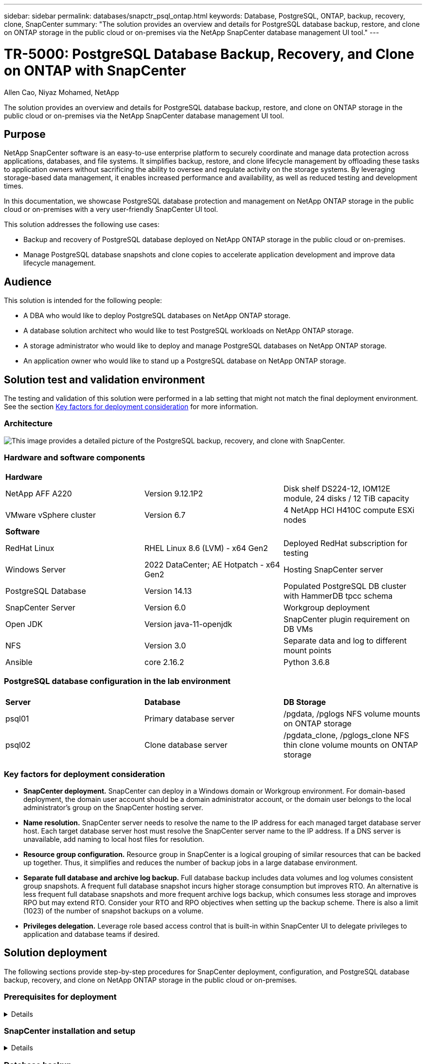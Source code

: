 ---
sidebar: sidebar
permalink: databases/snapctr_psql_ontap.html
keywords: Database, PostgreSQL, ONTAP, backup, recovery, clone, SnapCenter
summary: "The solution provides an overview and details for PostgreSQL database backup, restore, and clone on ONTAP storage in the public cloud or on-premises via the NetApp SnapCenter database management UI tool." 
---

= TR-5000: PostgreSQL Database Backup, Recovery, and Clone on ONTAP with SnapCenter
:hardbreaks:
:nofooter:
:icons: font
:linkattrs:
:imagesdir: ../media/

Allen Cao, Niyaz Mohamed, NetApp

[.lead]
The solution provides an overview and details for PostgreSQL database backup, restore, and clone on ONTAP storage in the public cloud or on-premises via the NetApp SnapCenter database management UI tool.

== Purpose

NetApp SnapCenter software is an easy-to-use enterprise platform to securely coordinate and manage data protection across applications, databases, and file systems. It simplifies backup, restore, and clone lifecycle management by offloading these tasks to application owners without sacrificing the ability to oversee and regulate activity on the storage systems. By leveraging storage-based data management, it enables increased performance and availability, as well as reduced testing and development times.

In this documentation, we showcase PostgreSQL database protection and management on NetApp ONTAP storage in the public cloud or on-premises with a very user-friendly SnapCenter UI tool. 

This solution addresses the following use cases:

* Backup and recovery of PostgreSQL database deployed on NetApp ONTAP storage in the public cloud or on-premises.
* Manage PostgreSQL database snapshots and clone copies to accelerate application development and improve data lifecycle management.

== Audience

This solution is intended for the following people:

* A DBA who would like to deploy PostgreSQL databases on NetApp ONTAP storage.
* A database solution architect who would like to test PostgreSQL workloads on NetApp ONTAP storage.
* A storage administrator who would like to deploy and manage PostgreSQL databases on NetApp ONTAP storage.
* An application owner who would like to stand up a PostgreSQL database on NetApp ONTAP storage.

== Solution test and validation environment

The testing and validation of this solution were performed in a lab setting that might not match the final deployment environment. See the section <<Key factors for deployment consideration>> for more information. 

=== Architecture

image:snapctr_psql_brc_architecture.png["This image provides a detailed picture of the PostgreSQL backup, recovery, and clone with SnapCenter."]

=== Hardware and software components

[width=100%,cols="33%, 33%, 33%", frame=none, grid=rows]
|===
3+^| *Hardware*
| NetApp AFF A220 | Version 9.12.1P2 | Disk shelf DS224-12, IOM12E module, 24 disks / 12 TiB capacity 
| VMware vSphere cluster | Version 6.7 | 4 NetApp HCI H410C compute ESXi nodes


3+^| *Software*
| RedHat Linux | RHEL Linux 8.6 (LVM) - x64 Gen2 | Deployed RedHat subscription for testing
| Windows Server | 2022 DataCenter; AE Hotpatch - x64 Gen2 | Hosting SnapCenter server 
| PostgreSQL Database | Version 14.13 | Populated PostgreSQL DB cluster with HammerDB tpcc schema
| SnapCenter Server | Version 6.0 | Workgroup deployment 
| Open JDK | Version java-11-openjdk | SnapCenter plugin requirement on DB VMs 
| NFS | Version 3.0 | Separate data and log to different mount points
| Ansible | core 2.16.2 | Python 3.6.8
|===

=== PostgreSQL database configuration in the lab environment

[width=100%,cols="33%, 33%, 33%", frame=none, grid=rows]
|===
3+^| 
| *Server* | *Database* | *DB Storage*
| psql01 | Primary database server | /pgdata, /pglogs NFS volume mounts on ONTAP storage
| psql02 | Clone database server | /pgdata_clone, /pglogs_clone NFS thin clone volume mounts on ONTAP storage
|===

=== Key factors for deployment consideration

* *SnapCenter deployment.* SnapCenter can deploy in a Windows domain or Workgroup environment. For domain-based deployment, the domain user account should be a domain administrator account, or the domain user belongs to the local administrator's group on the SnapCenter hosting server.    

* *Name resolution.* SnapCenter server needs to resolve the name to the IP address for each managed target database server host. Each target database server host must resolve the SnapCenter server name to the IP address. If a DNS server is unavailable, add naming to local host files for resolution.  

* *Resource group configuration.* Resource group in SnapCenter is a logical grouping of similar resources that can be backed up together. Thus, it simplifies and reduces the number of backup jobs in a large database environment. 

* *Separate full database and archive log backup.* Full database backup includes data volumes and log volumes consistent group snapshots. A frequent full database snapshot incurs higher storage consumption but improves RTO. An alternative is less frequent full database snapshots and more frequent archive logs backup, which consumes less storage and improves RPO but may extend RTO. Consider your RTO and RPO objectives when setting up the backup scheme. There is also a limit (1023) of the number of snapshot backups on a volume.

* *Privileges delegation.* Leverage role based access control that is built-in within SnapCenter UI to delegate privileges to application and database teams if desired. 
  
== Solution deployment

The following sections provide step-by-step procedures for SnapCenter deployment, configuration, and PostgreSQL database backup, recovery, and clone on NetApp ONTAP storage in the public cloud or on-premises.  

=== Prerequisites for deployment
[%collapsible]
====

. Deployment requires two existing PostgreSQL databases running on ONTAP storage, one as primary DB server and the other as the clone DB server. For reference on PostgreSQL database deployment on ONTAP, referred to TR-4956: link:aws_postgres_fsx_ec2_hadr.html[Automated PostgreSQL High Availability Deployment and Disaster Recovery in AWS FSx/EC2^], looking for the PostgreSQL automated deployment playbook on primary instance.  


. Provision a Windows server to run the NetApp SnapCenter UI tool with the latest version. Refer to the following link for details: link:https://docs.netapp.com/us-en/snapcenter/install/task_install_the_snapcenter_server_using_the_install_wizard.html[Install the SnapCenter Server^]. 


====

=== SnapCenter installation and setup
[%collapsible]


====

We recommend to go through online link:https://docs.netapp.com/us-en/snapcenter/index.html[SnapCenter Software documentation^] before proceeding to SnapCenter installation and configuration: . Following provides a high level summary of steps for installation and setup of SnapCenter software for Oracle on Azure ANF. 

. From SnapCenter Windows server, download and install latest java JDK from link:https://www.java.com/en/[Get Java for desktop applications^]. Turn off Windows firewall.

. From SnapCenter Windows server, download and install or update SnapCenter Windows prerequisites: PowerShell - PowerShell-7.4.3-win-x64.msi and .Net hosting package - dotnet-hosting-8.0.6-win.

. From SnapCenter Windows server, download and install latest version (currently 6.0) of SnapCenter installation executable from NetApp support site: link:https://mysupport.netapp.com/site/[NetApp | Support^].

. From database DB VMs, enable ssh passwordless authentication for administrator user `admin` and its sudo privileges without password.

. From database DB VMs, stop and disable Linux firewall demon. Install java-11-openjdk.

. From SnapCenter Windows server, launch browser to login to SnapCenter with Windows local administrator user or domain user credential via port 8146.
+
image:snapctr_ora_azure_anf_setup_01.png["This image provides login screen for SnapCenter server"]

. Review `Get Started` online menu.
+
image:snapctr_ora_azure_anf_setup_02.png["This image provides online menu for SnapCenter server"]

. In `Settings-Global Settings`, check `Hypervisor Settings` and click on Update.
+
image:snapctr_ora_azure_anf_setup_03.png["This image provides Hypervisor Settings for SnapCenter server"] 

. If needed, adjust `Session Timeout` for SnapCenter UI to the desired interval.
+
image:snapctr_ora_azure_anf_setup_04.png["This image provides Session Timeout for SnapCenter server"]

. Add additional users to SnapCenter if needed.
+
image:snapctr_ora_azure_anf_setup_06.png["This image provides Settings-Users and Access for SnapCenter server"]

. The `Roles` tab list the built-in roles that can be assigned to different SnapCenter users. Custom roles also can be created by admin user with desired privileges.
+
image:snapctr_ora_azure_anf_setup_07.png["This image provides Roles for SnapCenter server"] 

. From `Settings-Credential`, create credentials for SnapCenter management targets. In this demo use case, they are linux user admin for login to DB server VM and postgres credential for PostgreSQL access.
+
image:snapctr_psql_setup_host_01.png["This image provides Credentials for SnapCenter server"]

. From `Storage Systems` tab, add `ONTAP cluster` with ONTAP cluster admin credential. For Azure NetApp Files, you will need to create a specific credential for for capacity pool access.  
+
image:snapctr_psql_setup_ontap_01.png["This image provides Azure NetApp Files for SnapCenter server"]
image:snapctr_psql_setup_ontap_02.png["This image provides Azure NetApp Files for SnapCenter server"]

. From `Hosts` tab, add PostgreSQL DB VMs, which installs SnapCenter plugin for PostgreSQL on Linux.
+
image:snapctr_psql_setup_host_02.png["This image provides Hosts for SnapCenter server"]
image:snapctr_psql_setup_host_03.png["This image provides Hosts for SnapCenter server"]
image:snapctr_psql_setup_host_05.png["This image provides Hosts for SnapCenter server"]

. Once host plugin is installed on DB server VM, databases on the host are auto-discovered and visible in `Resources` tab. 
+
image:snapctr_psql_bkup_01.png["This image provides Settings-Policies for SnapCenter server"] 
====

=== Database backup
[%collapsible]

====

The initial auto-discovered PostgreSQL cluster displays a red lock next to its cluster name. It must be unlocked using the PostgreSQL database credential created during the SnapCenter setup in the previous section. Then, you need to create and apply a backup policy to protect the database. Finally, execute the backup either manually or by a scheduler to create a SnapShot backup. The following section demonstrates the step-by-step procedures.

* Unlock PostgreSQL cluster.

. Navigating to `Resources` tab, which lists the PostgreSQL cluster discovered after SnapCenter plugin installed on database VM. Initially, it is locked and the `Overall Status` of database cluster shows as `Not protected`.  
+
image:snapctr_psql_bkup_01.png["This image provides database backup for SnapCenter server"]

. Click on cluster name and then, `Configure Credentials` to open credential configuration page. 
+
image:snapctr_psql_bkup_02.png["This image provides database backup for SnapCenter server"]

. Choose `postgres` credential created during previous SnapCenter setup.
+
image:snapctr_psql_bkup_03.png["This image provides database backup for SnapCenter server"]

. Once the credential applied, the cluster will be unlocked. 
+
image:snapctr_psql_bkup_04.png["This image provides database backup for SnapCenter server"]

* Create a PostgreSQL backup policy.

. Navigate to `Setting` - `Polices` and click on `New` to create a backup policy.
+
image:snapctr_psql_bkup_06.png["This image provides database backup for SnapCenter server"]

. Name the backup policy.
+ 
image:snapctr_psql_bkup_07.png["This image provides database backup for SnapCenter server"]
  
. Choose storage type. Default backup setting should be fine for most scenarios.
+
image:snapctr_psql_bkup_08.png["This image provides database backup for SnapCenter server"]

. Define backup frequency and SnapShot retention.
+
image:snapctr_psql_bkup_09.png["This image provides database backup for SnapCenter server"]

. Option to select secondary replication if database volumes are replicated to a secondary location.
+
image:snapctr_psql_bkup_10.png["This image provides database backup for SnapCenter server"]

. Review the summary and `Finish` to create the backup policy.
+
image:snapctr_psql_bkup_11.png["This image provides database backup for SnapCenter server"]
image:snapctr_psql_bkup_12.png["This image provides database backup for SnapCenter server"]

* Apply backup policy to protect PostgreSQL database.

. Navigate back to `Resource` tab, click on the cluster name to launch PostgreSQL cluster protection workflow. 
+
image:snapctr_psql_bkup_05.png["This image provides database backup for SnapCenter server"]

. Accept default `Application Settings`. Many of options on this page does not apply to auto-discovered target. 
+
image:snapctr_psql_bkup_13.png["This image provides database backup for SnapCenter server"]

. Apply the backup policy just created. Add a backup schedule if needed. 
+
image:snapctr_psql_bkup_14.png["This image provides database backup for SnapCenter server"]

. Provide email setting if backup notification is required. 
+
image:snapctr_psql_bkup_15.png["This image provides database backup for SnapCenter server"]

. Review summary and `Finish` to implement the backup policy. Now the PostgreSQL cluster is protected.
+
image:snapctr_psql_bkup_16.png["This image provides database backup for SnapCenter server"]

. Backup is executed according to the backup schedule or from cluster backup topology, click on `Backup Now` to trigger a on-demand backup.
+
image:snapctr_psql_bkup_17_1.png["This image provides database backup for SnapCenter server"]
image:snapctr_psql_bkup_17.png["This image provides database backup for SnapCenter server"]

. Monitor the backup job from `Monitor` tab. It generally takes few minutes to backup a large database and in our test case, it took around 4 mins to backup database volumes close to 1TB.
+
image:snapctr_psql_bkup_19.png["This image provides database backup for SnapCenter server"]

====

=== Database recovery
[%collapsible]

====

In this database recovery demonstration, we showcase a point-in-time recovery of the PostgreSQL database cluster. First, create a SnapShot backup of database volume on ONTAP storage using SnapCenter. Then, login to the database, create a test table, write down the time stamp, and drop the test table. Now initiate a recovery from the backup and pass the timestamp when the test table is created to recover the dropped table. The following captures the details of the workflow and validation of PostgreSQL database recovery with SnapCenter UI. 

. Login to PostgreSQL as `postgres` user. Create, then drop a test table.
+
....
postgres=# \dt
Did not find any relations.


postgres=# create table test (id integer, dt timestamp, event varchar(100));
CREATE TABLE
postgres=# \dt
        List of relations
 Schema | Name | Type  |  Owner
--------+------+-------+----------
 public | test | table | postgres
(1 row)

postgres=# insert into test values (1, now(), 'test PostgreSQL point in time recovery with SnapCenter');
INSERT 0 1

postgres=# select * from test;
 id |             dt             |                         event
----+----------------------------+--------------------------------------------------------
  1 | 2024-10-08 17:55:41.657728 | test PostgreSQL point in time recovery with SnapCenter
(1 row)

postgres=# drop table test;
DROP TABLE
postgres=# \dt
Did not find any relations.

postgres=# select current_time;
    current_time
--------------------
 17:59:20.984144+00

....

. From `Resources` tab, open the database backup page. Select the SnapShot backup to be restored. Then, click on `Restore` button to launch database recovery workflow. Note the timestamp of the backup when perform a point-in-time recovery.
+
image:snapctr_psql_restore_01.png["This image provides database restore for SnapCenter server"]

. Select `Restore scope`. AT this moment, a complete resource is only option.
+
image:snapctr_psql_restore_02.png["This image provides database restore for SnapCenter server"]

. For `Recovery Scope`, choose `Recover to point in time` and input the timestamp that recovery is rolled forward up to.
+
image:snapctr_psql_restore_03.png["This image provides database restore for SnapCenter server"] 

. The `PreOps` allows execution of scripts against database before restore/recovery operation or just leave it black.
+
image:snapctr_psql_restore_04.png["This image provides database restore for SnapCenter server"]

. The `PostOps` allows execution of scripts against database after restore/recovery operation or just leave it black.
+
image:snapctr_psql_restore_05.png["This image provides database restore for SnapCenter server"]

. Notification via email if desired.
+
image:snapctr_psql_restore_06.png["This image provides database restore for SnapCenter server"]

. Review job summary and `Finish` to start restore job.
+
image:snapctr_psql_restore_07.png["This image provides database restore for SnapCenter server"]

. Click on running job to open `Job Details` window. The job status can also be opened and viewed from the `Monitor` tab.
+
image:snapctr_psql_restore_08.png["This image provides database restore for SnapCenter server"]

. Login to PostgreSQL as `postgres` user and validate that the test table has been recovered.
+
....

[postgres@psql01 ~]$ psql
psql (14.13)
Type "help" for help.

postgres=# \dt
        List of relations
 Schema | Name | Type  |  Owner
--------+------+-------+----------
 public | test | table | postgres
(1 row)

postgres=# select * from test;
 id |             dt             |                         event
----+----------------------------+--------------------------------------------------------
  1 | 2024-10-08 17:55:41.657728 | test PostgreSQL point in time recovery with SnapCenter
(1 row)

postgres=# select now();
              now
-------------------------------
 2024-10-08 18:22:33.767208+00
(1 row)


....

====

=== Database clone
[%collapsible]

====

PostgreSQL database cluster clone via SnapCenter creates a new thin cloned volume from a snapshot backup of a source database data volume. More importantly, it is quick (a few minutes) and efficient compared with other methods to make a cloned copy of the production database to support development or testing. Thus, it dramatically reduces storage costs and improves your database application lifecycle management. The following section demonstrates the workflow of the PostgreSQL database clone with SnapCenter UI.

. To validate the clone process. Again, insert a row in the test table. Then run a backup to capture the test data.
+
....
postgres=# insert into test values (2, now(), 'test PostgreSQL clone to a different DB server host');
INSERT 0 1
postgres=# select * from test;
 id |             dt             |                        event
----+----------------------------+-----------------------------------------------------
  2 | 2024-10-11 20:15:04.252868 | test PostgreSQL clone to a different DB server host
(1 row)

....

. From `Resources` tab, open the database cluster backup page. Choose the snapshot of database backup that contains the test data. Then, click on `clone` button to launch database clone workflow.
+
image:snapctr_psql_clone_01.png["This image provides database clone for SnapCenter server"]

. Select a different DB server host other than the source DB server. Choose an unused TCP port 543x on the target host.   
+
image:snapctr_psql_clone_02.png["This image provides database clone for SnapCenter server"]

. Input any scripts to execute before or after clone operation. 
+
image:snapctr_psql_clone_03.png["This image provides database clone for SnapCenter server"]

. Notification via email if desired.
+
image:snapctr_psql_clone_04.png["This image provides database clone for SnapCenter server"]

. Review summary and `Finish` to launch clone process.
+
image:snapctr_psql_clone_05.png["This image provides database clone for SnapCenter server"]

. Click on running job to open `Job Details` window. The job status can also be opened and viewed from the `Monitor` tab.
+
image:snapctr_psql_clone_06.png["This image provides database restore for SnapCenter server"]

. Cloned database registers with SnapCenter immediately.
+
image:snapctr_psql_clone_07.png["This image provides database restore for SnapCenter server"]

. Validate cloned database cluster on target DB server host.
+
....

[postgres@psql01 ~]$ psql -d postgres -h 10.61.186.7 -U postgres -p 5433
Password for user postgres:
psql (14.13)
Type "help" for help.

postgres=# select * from test;
 id |             dt             |                        event
----+----------------------------+-----------------------------------------------------
  2 | 2024-10-11 20:15:04.252868 | test PostgreSQL clone to a different DB server host
(1 row)

postgres=# select pg_read_file('/etc/hostname') as hostname;
 hostname
----------
 psql02  +

(1 row)


....



====


== Where to find additional information

To learn more about the information described in this document, review the following documents and/or websites:

* SnapCenter Software documentation
+
link:https://docs.netapp.com/us-en/snapcenter/index.html[https://docs.netapp.com/us-en/snapcenter/index.html^]


* TR-4956: Automated PostgreSQL High Availability Deployment and Disaster Recovery in AWS FSx/EC2
+
link:https://docs.netapp.com/us-en/netapp-solutions/databases/aws_postgres_fsx_ec2_hadr.html[TR-4956: Automated PostgreSQL High Availability Deployment and Disaster Recovery in AWS FSx/EC2^]







